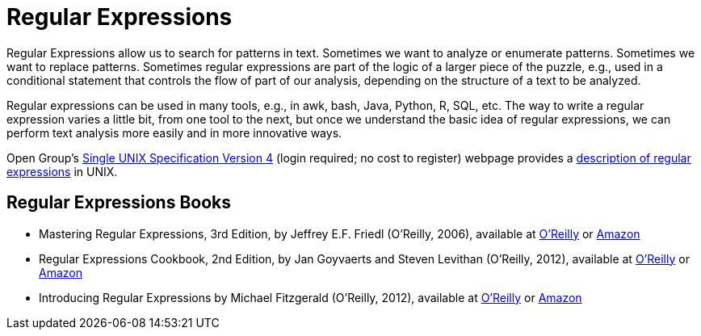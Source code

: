 = Regular Expressions

Regular Expressions allow us to search for patterns in text.  Sometimes we want to analyze or enumerate patterns.  Sometimes we want to replace patterns.  Sometimes regular expressions are part of the logic of a larger piece of the puzzle, e.g., used in a conditional statement that controls the flow of part of our analysis, depending on the structure of a text to be analyzed.

Regular expressions can be used in many tools, e.g., in awk, bash, Java, Python, R, SQL, etc.  The way to write a regular expression varies a little bit, from one tool to the next, but once we understand the basic idea of regular expressions, we can perform text analysis more easily and in more innovative ways.

Open Group's http://www.unix.org/single_unix_specification/[Single UNIX Specification Version 4] (login required; no cost to register) webpage provides a http://pubs.opengroup.org/onlinepubs/9699919799/basedefs/V1_chap09.html[description of regular expressions] in UNIX.

== Regular Expressions Books

* Mastering Regular Expressions, 3rd Edition, by Jeffrey E.F. Friedl (O'Reilly, 2006), available at https://learning.oreilly.com/library/view/mastering-regular-expressions/0596528124/[O'Reilly] or https://www.amazon.com/dp/0596528124/[Amazon]

* Regular Expressions Cookbook, 2nd Edition, by Jan Goyvaerts and Steven Levithan (O'Reilly, 2012), available at https://learning.oreilly.com/library/view/regular-expressions-cookbook/9781449327453/[O'Reilly] or https://www.amazon.com/dp/1449319432/[Amazon]

* Introducing Regular Expressions by Michael Fitzgerald (O'Reilly, 2012), available at https://learning.oreilly.com/library/view/introducing-regular-expressions/9781449338879/[O'Reilly] or https://www.amazon.com/dp/1449392687/[Amazon]
